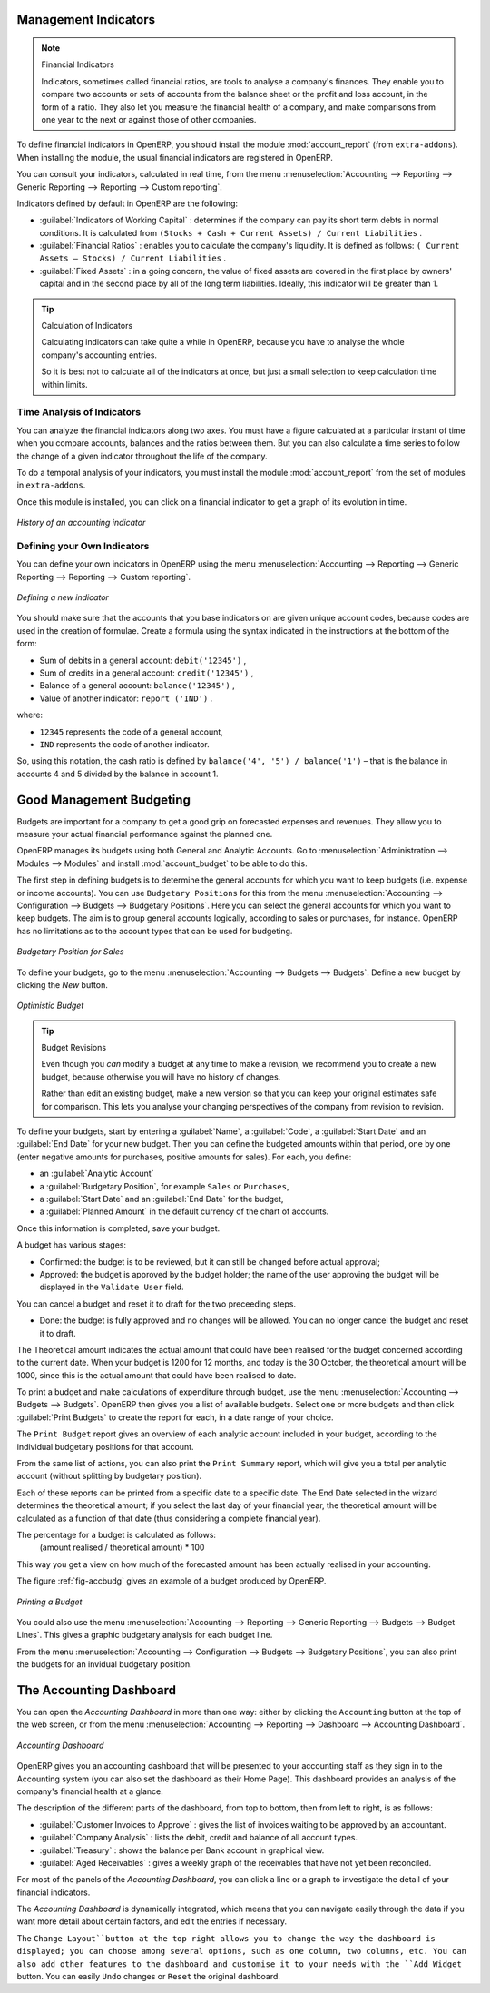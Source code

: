
.. index::
  single: financial analysis

.. index:: indicators

Management Indicators
---------------------

.. note:: Financial Indicators

        Indicators, sometimes called financial ratios, are tools to analyse a company's finances.
        They enable you to compare two accounts or sets of accounts from the balance sheet or the profit
        and loss account, in the form of a ratio.
        They also let you measure the financial health of a company, and make comparisons from one year to
        the next or against those of other companies.

.. index::
   single: module; account_report

To define financial indicators in OpenERP, you should install the module :mod:`account_report` (from ``extra-addons``).
When installing the module, the usual financial indicators are registered in OpenERP.

You can consult your indicators, calculated in real time, from the menu :menuselection:`Accounting --> Reporting --> Generic Reporting --> Reporting --> Custom reporting`.

Indicators defined by default in OpenERP are the following:

*  :guilabel:`Indicators of Working Capital` : determines if the company can pay its short term debts in
   normal conditions. It is calculated from \ ``(Stocks + Cash + Current Assets) / Current
   Liabilities``\  .

*  :guilabel:`Financial Ratios` : enables you to calculate the company's liquidity. It is defined as follows:
   \ ``( Current Assets – Stocks) / Current Liabilities``\  .

*  :guilabel:`Fixed Assets` : in a going concern, the value of fixed assets are covered in the first place by
   owners' capital and in the second place by all of the long term liabilities. Ideally, this indicator
   will be greater than 1.

.. tip:: Calculation of Indicators

        Calculating indicators can take quite a while in OpenERP, because you have to analyse the whole
        company's accounting entries.

        So it is best not to calculate all of the indicators at once, but just a small selection to keep
        calculation time within limits.

Time Analysis of Indicators
^^^^^^^^^^^^^^^^^^^^^^^^^^^

You can analyze the financial indicators along two axes. You must have a figure calculated at a
particular instant of time when you compare accounts, balances and the ratios between them. But you
can also calculate a time series to follow the change of a given indicator throughout the life of
the company.

.. index::
   single: module; account_report

To do a temporal analysis of your indicators, you must install the module
:mod:`account_report` from the set of modules in ``extra-addons``.

Once this module is installed, you can click on a financial indicator to get a graph of its
evolution in time.

.. figure::  images/account_report_history.png
   :scale: 75
   :align: center

   *History of an accounting indicator*

Defining your Own Indicators
^^^^^^^^^^^^^^^^^^^^^^^^^^^^

You can define your own indicators in OpenERP using the menu
:menuselection:`Accounting --> Reporting --> Generic Reporting --> Reporting --> Custom reporting`.

.. figure::  images/account_indicator_new.png
   :scale: 75
   :align: center

   *Defining a new indicator*

You should make sure that the accounts that you base indicators on are given unique account codes,
because codes are used in the creation of formulae. Create a formula using the syntax indicated in
the instructions at the bottom of the form:

* Sum of debits in a general account: \ ``debit('12345')``\  ,

* Sum of credits in a general account: \ ``credit('12345')``\  ,

* Balance of a general account: \ ``balance('12345')``\  ,

* Value of another indicator: \ ``report ('IND')``\  .

where:

* \ ``12345``\   represents the code of a general account,

* \ ``IND``\   represents the code of another indicator.

So, using this notation, the cash ratio is defined by \ ``balance('4', '5') / balance('1')``\   –
that is the balance in accounts 4 and 5 divided by the balance in account 1.

.. index::
   single: budgeting


Good Management Budgeting
-------------------------

Budgets are important for a company to get a good grip on forecasted expenses and revenues. They allow you to measure your actual financial performance against the planned one.

OpenERP manages its budgets using both General and Analytic Accounts.
Go to :menuselection:`Administration --> Modules --> Modules` and install :mod:`account_budget` to be able to do this.

The first step in defining budgets is to determine the general accounts for which you want to keep budgets (i.e. expense or income accounts).
You can use ``Budgetary Positions`` for this from the menu :menuselection:`Accounting --> Configuration --> Budgets --> Budgetary Positions`. Here you can select the general accounts for which you want to keep budgets. The aim is to group general accounts logically, according to sales or purchases, for instance. OpenERP has no limitations as to the account types that can be used for budgeting.

.. figure::  images/account_budget_pos.png
   :scale: 75
   :align: center

   *Budgetary Position for Sales*

To define your budgets, go to the menu :menuselection:`Accounting --> Budgets --> Budgets`. Define a new budget by clicking the `New` button.

.. figure::  images/account_budget_form.png
   :scale: 75
   :align: center

   *Optimistic Budget*

.. index::
   single: budget revisions

.. tip:: Budget Revisions

    Even though you *can* modify a budget at any time to make a revision, we recommend you to create a new budget, because otherwise you will have no history of changes.

    Rather than edit an existing budget, make a new version so that you can keep your original estimates safe for comparison. This lets you analyse your changing perspectives of the company from revision to revision.

To define your budgets, start by entering a :guilabel:`Name`, a :guilabel:`Code`, a :guilabel:`Start Date` and an :guilabel:`End Date` for your new budget. Then you can define the budgeted amounts within that period, one by one (enter negative amounts for purchases, positive amounts for sales). For each, you define:

* an :guilabel:`Analytic Account`

* a :guilabel:`Budgetary Position`, for example ``Sales`` or ``Purchases``,

* a :guilabel:`Start Date` and an :guilabel:`End Date` for the budget,

* a :guilabel:`Planned Amount` in the default currency of the chart of accounts.

Once this information is completed, save your budget.

A budget has various stages:

* Confirmed: the budget is to be reviewed, but it can still be changed before actual approval;

* Approved: the budget is approved by the budget holder; the name of the user approving the budget will be displayed in the ``Validate User`` field.

You can cancel a budget and reset it to draft for the two preceeding steps.

* Done: the budget is fully approved and no changes will be allowed. You can no longer cancel the budget and reset it to draft.

The Theoretical amount indicates the actual amount that could have been realised for the budget concerned according to the current date. When your budget is 1200 for 12 months, and today is the 30 October, the theoretical amount will be 1000, since this is the actual amount that could have been realised to date.

To print a budget and make calculations of expenditure through budget, use the menu :menuselection:`Accounting --> Budgets --> Budgets`. OpenERP then gives you a list of available budgets. Select one or more budgets and then click :guilabel:`Print Budgets` to create the report for each, in a date range of your choice.

The ``Print Budget`` report gives an overview of each analytic account included in your budget, according to the individual budgetary positions for that account.

From the same list of actions, you can also print the ``Print Summary`` report, which will give you a total per analytic account (without splitting by budgetary position).

Each of these reports can be printed from a specific date to a specific date. The End Date selected in the wizard determines the theoretical amount; if you select the last day of your financial year, the theoretical amount will be calculated as a function of that date (thus considering a complete financial year).

The percentage for a budget is calculated as follows:
  (amount realised / theoretical amount) * 100
This way you get a view on how much of the forecasted amount has been actually realised in your accounting.

The figure :ref:`fig-accbudg` gives an example of a budget produced by OpenERP.

.. _fig-accbudg:

.. figure::  images/account_budget.png
   :scale: 75
   :align: center

   *Printing a Budget*

You could also use the menu :menuselection:`Accounting --> Reporting --> Generic Reporting --> Budgets --> Budget Lines`.
This gives a graphic budgetary analysis for each budget line.

From the menu :menuselection:`Accounting --> Configuration --> Budgets --> Budgetary Positions`, you can also print the budgets for an invidual budgetary position.

The Accounting Dashboard
------------------------

You can open the `Accounting Dashboard` in more than one way: either by clicking the ``Accounting`` button at the top of the web screen, or from the menu :menuselection:`Accounting --> Reporting --> Dashboard --> Accounting Dashboard`.

.. figure::  images/account_board.png
   :scale: 75
   :align: center

   *Accounting Dashboard*

.. index::
   single: module; board_account

OpenERP gives you an accounting dashboard that will be presented to your accounting staff as they sign in to the Accounting system (you can also set the dashboard as their Home Page). This dashboard provides an analysis of the company's financial health at a glance.

The description of the different parts of the dashboard, from top to bottom, then from left to right, is as follows:

*  :guilabel:`Customer Invoices to Approve` : gives the list of invoices waiting to be approved by an accountant.

*  :guilabel:`Company Analysis` : lists the debit, credit and balance of all account types.

*  :guilabel:`Treasury` : shows the balance per Bank account in graphical view.

*  :guilabel:`Aged Receivables` : gives a weekly graph of the receivables that have not yet been reconciled.

For most of the panels of the `Accounting Dashboard`, you can click a line or a graph to investigate the detail of your financial indicators.

The `Accounting Dashboard` is dynamically integrated, which means that you can navigate easily through the data if you want more detail about certain factors, and edit the entries if necessary.

The ``Change Layout``button at the top right allows you to change the way the dashboard is displayed; you can choose among several options, such as one column, two columns, etc.
You can also add other features to the dashboard and customise it to your needs with the ``Add Widget`` button. You can easily ``Undo`` changes or ``Reset`` the original dashboard.

.. Copyright © Open Object Press. All rights reserved.

.. You may take electronic copy of this publication and distribute it if you don't
.. change the content. You can also print a copy to be read by yourself only.

.. We have contracts with different publishers in different countries to sell and
.. distribute paper or electronic based versions of this book (translated or not)
.. in bookstores. This helps to distribute and promote the OpenERP product. It
.. also helps us to create incentives to pay contributors and authors using author
.. rights of these sales.

.. Due to this, grants to translate, modify or sell this book are strictly
.. forbidden, unless Tiny SPRL (representing Open Object Press) gives you a
.. written authorisation for this.

.. Many of the designations used by manufacturers and suppliers to distinguish their
.. products are claimed as trademarks. Where those designations appear in this book,
.. and Open Object Press was aware of a trademark claim, the designations have been
.. printed in initial capitals.

.. While every precaution has been taken in the preparation of this book, the publisher
.. and the authors assume no responsibility for errors or omissions, or for damages
.. resulting from the use of the information contained herein.

.. Published by Open Object Press, Grand Rosière, Belgium
